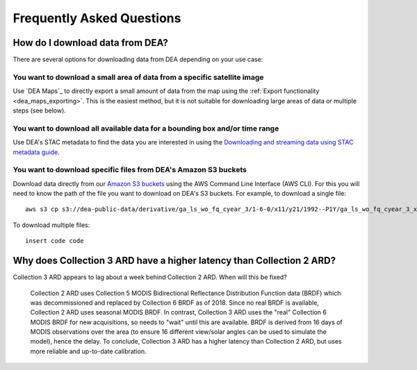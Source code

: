 
============================
 Frequently Asked Questions
============================

How do I download data from DEA?
================================

There are several options for downloading data from DEA depending on your use case:

You want to download a small area of data from a specific satellite image
-------------------------------------------------------------------------

Use `DEA Maps`_ to directly export a small amount of data from the map using the :ref:`Export functionality <dea_maps_exporting>`. This is the easiest method, but it is not suitable for downloading large areas of data or multiple steps (see below).

You want to download all available data for a bounding box and/or time range
----------------------------------------------------------------------------

Use DEA's STAC metadata to find the data you are interested in using the `Downloading and streaming data using STAC metadata guide`_. 

.. _Downloading and streaming data using STAC metadata guide:  ../notebooks/Frequently_used_code/Downloading_data_with_STAC.ipynb

You want to download specific files from DEA's Amazon S3 buckets
----------------------------------------------------------------

Download data directly from our `Amazon S3 buckets`_ using the AWS Command Line Interface (AWS CLI). For this you will need to know the path of the file you want to download on DEA's S3 buckets. For example, to download a single file::

    aws s3 cp s3://dea-public-data/derivative/ga_ls_wo_fq_cyear_3/1-6-0/x11/y21/1992--P1Y/ga_ls_wo_fq_cyear_3_x11y21_1992--P1Y_final_frequency.tif . --no-sign-request

.. _Amazon S3 buckets:  ../setup/AWS/data_and_metadata.rst

To download multiple files::

    insert code code

Why does Collection 3 ARD have a higher latency than Collection 2 ARD?
======================================================================

Collection 3 ARD appears to lag about a week behind Collection 2 ARD. When will this be fixed?

    Collection 2 ARD uses Collection 5 MODIS Bidirectional Reflectance Distribution Function 
    data (BRDF) which was decommissioned and replaced by Collection 6 BRDF as of 2018. Since 
    no real BRDF is available, Collection 2 ARD uses seasonal MODIS BRDF. In contrast, 
    Collection 3 ARD uses the "real" Collection 6 MODIS BRDF for new acquisitions, so needs 
    to "wait" until this are available. BRDF is derived from 16 days of MODIS observations 
    over the area (to ensure 16 different view/solar angles can be used to simulate the model), 
    hence the delay. To conclude, Collection 3 ARD has a higher latency than Collection 2 ARD, 
    but uses more reliable and up-to-date calibration.
